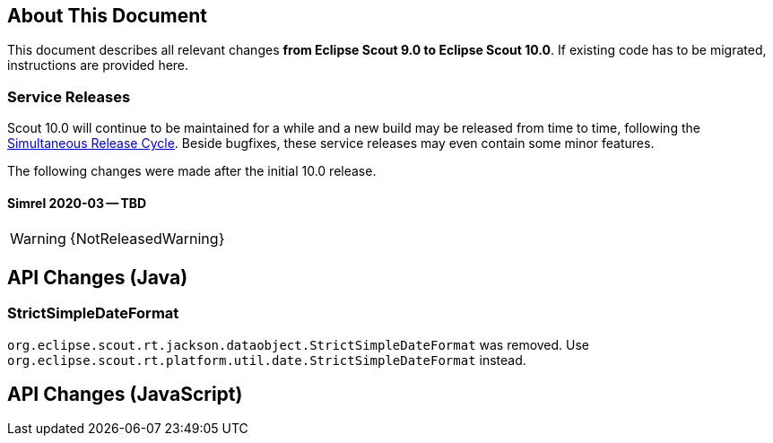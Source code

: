 ////
Howto:
- Write this document such that it helps people to migrate. Describe what they should do.
- Chronological order is not necessary.
- Choose the right top level chapter (java, js, other)
- Use "WARNING: {NotReleasedWarning}" on its own line to mark parts about not yet released code (also add a "(since <version>)" suffix to the chapter title)
- Use "title case" in chapter titles (https://english.stackexchange.com/questions/14/)
////

== About This Document

This document describes all relevant changes *from Eclipse Scout 9.0 to Eclipse Scout 10.0*. If existing code has to be migrated, instructions are provided here.

=== Service Releases

Scout 10.0 will continue to be maintained for a while and a new build may be released from time to time, following the https://wiki.eclipse.org/SimRel/Simultaneous_Release_Cycle_FAQ#What_is_the_Simultaneous_Release_cycle_.3F[Simultaneous Release Cycle]. Beside bugfixes, these service releases may even contain some minor features.

The following changes were made after the initial 10.0 release.

==== Simrel 2020-03 -- TBD

WARNING: {NotReleasedWarning}

// * <<Migration Description (since 10.0.0.xyz)>>

// ==== Upcoming -- No Planned Release Date
//
// The following changes were made after the latest official release build. No release date has been fixed yet.
//
// WARNING: {NotReleasedWarning}
//
// * <<Migration Description (since 10.0.0.xyz)>>

////
  =============================================================================
  === API CHANGES IN JAVA CODE ================================================
  =============================================================================
////

== API Changes (Java)

=== StrictSimpleDateFormat
`org.eclipse.scout.rt.jackson.dataobject.StrictSimpleDateFormat` was removed. Use `org.eclipse.scout.rt.platform.util.date.StrictSimpleDateFormat` instead.

// ^^^
// Insert descriptions of Java API changes here

////
  =============================================================================
  === API CHANGES IN JAVA SCRIPT CODE =========================================
  =============================================================================
////

== API Changes (JavaScript)


// ^^^
// Insert descriptions of other important changes here
